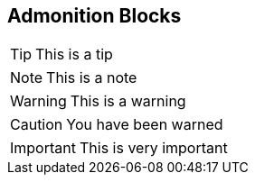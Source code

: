 == Admonition Blocks

// Admonition blocks are useful to call for attention

TIP: This is a tip

NOTE: This is a note

WARNING: This is a warning

CAUTION: You have been warned

IMPORTANT: This is very important
